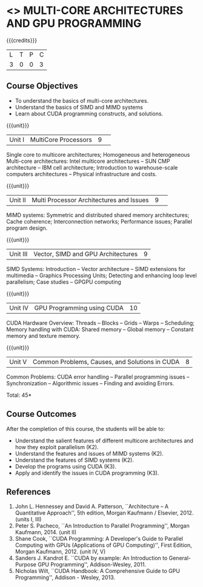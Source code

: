 * <<<CP1103>>> MULTI-CORE ARCHITECTURES AND GPU PROGRAMMING 
:properties:
:author: DVV Prasad, K Lekshmi
:date: 27 June 2018
:end:

{{{credits}}}
|L|T|P|C|
|3|0|0|3|

** Course Objectives
- To understand the basics of multi-core architectures.
- Understand the basics of SIMD and MIMD systems
- Learn about CUDA programming constructs, and solutions.
 

{{{unit}}}
|Unit I |MultiCore Processors|9| 
Single core to multicore architectures; Homogeneous and heterogeneous
Multi-core architectures: Intel multicore architectures -- SUN CMP
architecture -- IBM cell architecture; Introduction to warehouse-scale
computers architectures -- Physical infrastructure and costs.

{{{unit}}}
|Unit II|Multi Processor Architectures and Issues|9| 
MIMD systems: Symmetric and distributed shared memory architectures;
Cache coherence; Interconnection networks; Performance issues;
Parallel program design.

{{{unit}}}
|Unit III|Vector, SIMD and GPU Architectures|9|
SIMD Systems: Introduction -- Vector architecture -- SIMD extensions
for multimedia -- Graphics Processing Units; Detecting and enhancing
loop level parallelism; Case studies -- GPGPU computing

{{{unit}}}
|Unit IV|GPU Programming using CUDA|10|
CUDA Hardware Overview: Threads -- Blocks -- Grids -- Warps --
Scheduling; Memory handling with CUDA: Shared memory -- Global memory
-- Constant memory and texture memory.

{{{unit}}}
|Unit V|Common Problems, Causes, and Solutions in CUDA |8|
Common Problems: CUDA error handling -- Parallel programming issues --
Synchronization -- Algorithmic issues -- Finding and avoiding Errors.

\hfill *Total: 45*

** Course Outcomes
After the completion of this course, the students will be able to:
- Understand the salient features of different multicore architectures
  and how they exploit parallelism (K2).
- Understand the features and issues of MIMD systems (K2).
- Understand the features of SIMD systems (K2).
- Develop the programs using CUDA (K3).
- Apply and identify the issues in CUDA programming (K3).
      
** References
1. John L. Hennessey and David A. Patterson, ``Architecture -- A
   Quantitative Approach'', 5th edition, Morgan Kaufmann /
   Elsevier, 2012. (units I, III)
2. Peter S. Pacheco, ``An Introduction to Parallel Programming'',
   Morgan Kaufmann, 2014. (unit II)
3. Shane Cook, ``CUDA Programming: A Developer's Guide to Parallel
   Computing with GPUs (Applications of GPU Computing)'', First
   Edition, Morgan Kaufmann, 2012. (unit IV, V)
4. Sanders J. Kandrot E. ``CUDA by example: An Introduction to
   General-Purpose GPU Programming'', Addison-Wesley, 2011.
5. Nicholas Wilt, ``CUDA Handbook: A Comprehensive Guide to GPU
   Programming'', Addison - Wesley, 2013.
